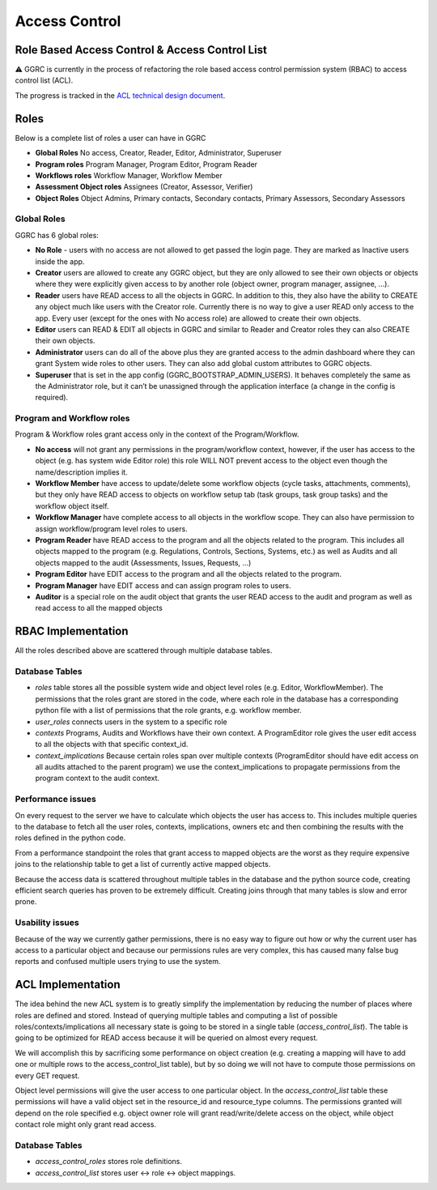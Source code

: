 Access Control
==============

Role Based Access Control & Access Control List
-----------------------------------------------

⚠️ GGRC is currently in the process of refactoring the role based access control
permission system (RBAC) to access control list (ACL).

The progress is tracked in the `ACL technical design document
<https://docs.google.com/document/d/1i-iutQOHzfgAIizgRzTGGMUb7PyS7LfwUTAvcPiTFwg/edit#heading=h.xgjl2srtytjt>`_.


Roles
-----

Below is a complete list of roles a user can have in GGRC

- **Global Roles** No access, Creator, Reader, Editor, Administrator, Superuser
- **Program roles** Program Manager, Program Editor, Program Reader
- **Workflows roles** Workflow Manager, Workflow Member
- **Assessment Object roles** Assignees (Creator, Assessor, Verifier)
- **Object Roles** Object Admins, Primary contacts, Secondary contacts, Primary Assessors, Secondary Assessors

Global Roles
~~~~~~~~~~~~

GGRC has 6 global roles:

- **No Role** - users with no access are not allowed to get passed the login page. They are marked as Inactive users inside the app.
- **Creator** users are allowed to create any GGRC object, but they are only allowed to see their own objects or objects where they were explicitly given access to by another role (object owner, program manager, assignee, …).
- **Reader** users have READ access to all the objects in GGRC. In addition to this, they also have the ability to CREATE any object much like users with the Creator role. Currently there is no way to give a user READ only access to the app. Every user (except for the ones with No access role) are allowed to create their own objects.
- **Editor** users can READ & EDIT all objects in GGRC and similar to Reader and Creator roles they can also CREATE their own objects.
- **Administrator** users can do all of the above plus they are granted access to the admin dashboard where they can grant System wide roles to other users. They can also add global custom attributes to GGRC objects.
- **Superuser** that is set in the app config (GGRC_BOOTSTRAP_ADMIN_USERS). It behaves completely the same as the Administrator role, but it can’t be unassigned through the application interface (a change in the config is required).

Program and Workflow roles
~~~~~~~~~~~~~~~~~~~~~~~~~~

Program & Workflow roles grant access only in the context of the Program/Workflow.

- **No access** will not grant any permissions in the program/workflow context, however, if the user has access to the object (e.g. has system wide Editor role) this role WILL NOT prevent access to the object even though the name/description implies it.
- **Workflow Member** have access to update/delete some workflow objects (cycle tasks, attachments, comments), but they only have READ access to objects on workflow setup tab (task groups, task group tasks) and the workflow object itself.
- **Workflow Manager** have complete access to all objects in the workflow scope. They can also have permission to assign workflow/program level roles to users.
- **Program Reader** have READ access to the program and all the objects related to the program. This includes all objects mapped to the program (e.g. Regulations, Controls, Sections, Systems, etc.) as well as Audits and all objects mapped to the audit (Assessments, Issues, Requests, …)
- **Program Editor** have EDIT access to the program and all the objects related to the program.
- **Program Manager** have EDIT access and can assign program roles to users.
- **Auditor** is a special role on the audit object that grants the user READ access to the audit and program as well as read access to all the mapped objects


RBAC Implementation
-------------------

All the roles described above are scattered through multiple database tables.

Database Tables
~~~~~~~~~~~~~~~

- `roles` table stores all the possible system wide and object level roles (e.g. Editor, WorkflowMember). The permissions that the roles grant are stored in the code, where each role in the database has a corresponding python file with a list of permissions that the role grants, e.g. workflow member.
- `user_roles`  connects users in the system to a specific role
- `contexts` Programs, Audits and Workflows have their own context. A ProgramEditor role gives the user edit access to all the objects with that specific context_id.
- `context_implications` Because certain roles span over multiple contexts (ProgramEditor should have edit access on all audits attached to the parent program) we use the context_implications to propagate permissions from the program context to the audit context.

Performance issues
~~~~~~~~~~~~~~~~~~

On every request to the server we have to calculate which objects the user has access to. This includes multiple queries to the database to fetch all the user roles, contexts, implications, owners etc and then combining the results with the roles defined in the python code.

From a performance standpoint the roles that grant access to mapped objects are the worst as they require expensive joins to the relationship table to get a list of currently active mapped objects.

Because the access data is scattered throughout multiple tables in the database and the python source code, creating efficient search queries has proven to be extremely difficult. Creating joins through that many tables is slow and error prone.

Usability issues
~~~~~~~~~~~~~~~~
Because of the way we currently gather permissions, there is no easy way to figure out how or why the current user has access to a particular object and because our permissions rules are very complex, this has caused many false bug reports and confused multiple users trying to use the system.

ACL Implementation
------------------

The idea behind the new ACL system is to greatly simplify the implementation by reducing the number of places where roles are defined and stored. Instead of querying multiple tables and computing a list of possible roles/contexts/implications all necessary state is going to be stored in a single table (`access_control_list`). The table is going to be optimized for READ access because it will be queried on almost every request.

We will accomplish this by sacrificing some performance on object creation (e.g. creating a mapping will have to add one or multiple rows to the access_control_list table), but by so doing we will not have to compute those permissions on every GET request.

Object level permissions will give the user access to one particular object. In the `access_control_list` table these permissions will have a valid object set in the resource_id and resource_type columns. The permissions granted will depend on the role specified e.g. object owner role will grant read/write/delete access on the object, while object contact role might only grant read access.

Database Tables
~~~~~~~~~~~~~~~

- `access_control_roles` stores role definitions.
- `access_control_list` stores user <-> role <-> object mappings.
